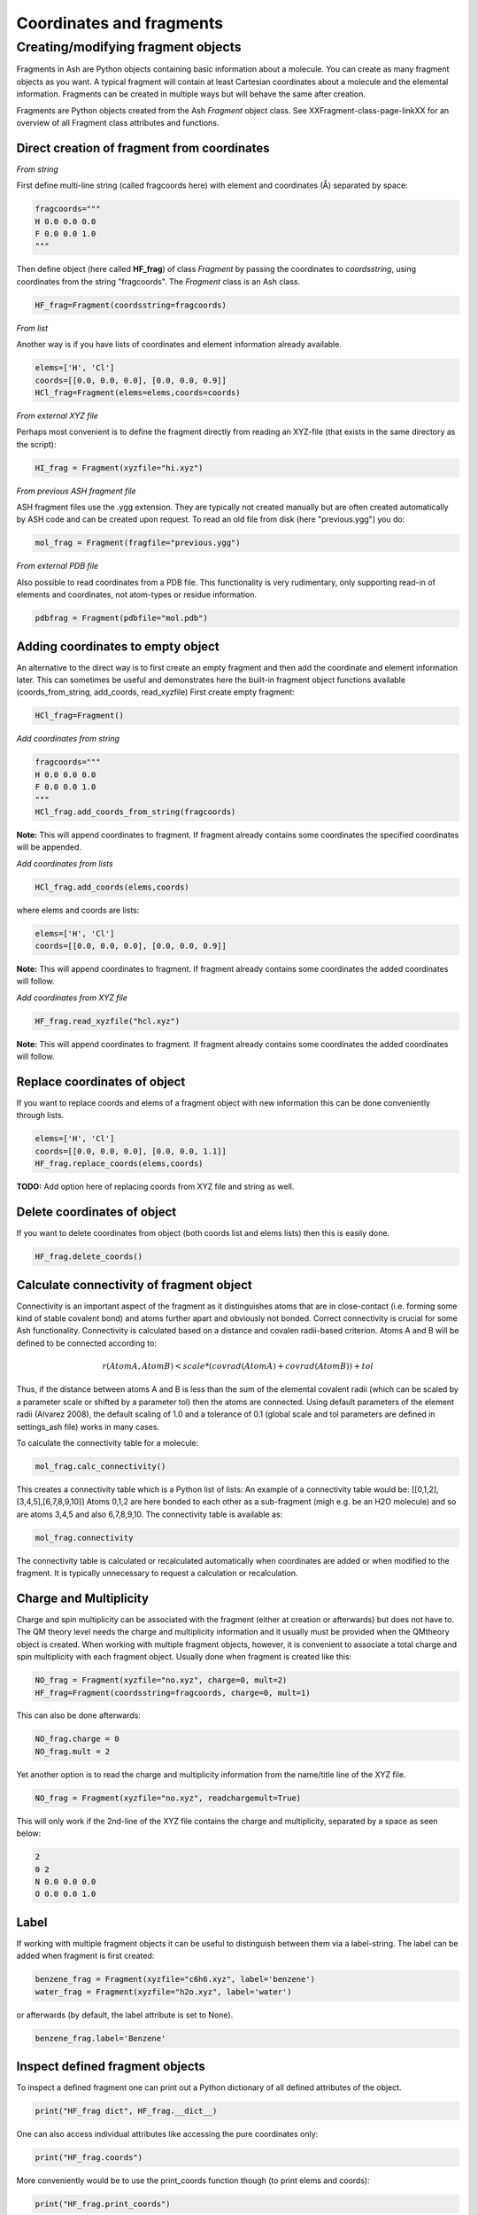 ==========================
Coordinates and fragments
==========================


Creating/modifying fragment objects
***********************************

Fragments in Ash are Python objects containing basic information about a molecule. You can create as many fragment objects
as you want. A typical fragment will contain at least Cartesian coordinates about a molecule and the elemental information.
Fragments can be created in multiple ways but will behave the same after creation.

Fragments are Python objects created from the Ash *Fragment* object class.
See XXFragment-class-page-linkXX for an overview of all Fragment class attributes and functions.

Direct creation of fragment from coordinates
==============================================

*From string*

First define multi-line string (called fragcoords here) with element and coordinates (Å) separated by space:

.. code-block:: python

    fragcoords="""
    H 0.0 0.0 0.0
    F 0.0 0.0 1.0
    """

Then define object (here called **HF_frag**) of class *Fragment* by passing the coordinates to *coordsstring*, using coordinates from the string "fragcoords".
The *Fragment* class is an Ash class.

.. code-block:: python

    HF_frag=Fragment(coordsstring=fragcoords)



*From list*

Another way is if you have lists of coordinates and element information already available.

.. code-block:: python

    elems=['H', 'Cl']
    coords=[[0.0, 0.0, 0.0], [0.0, 0.0, 0.9]]
    HCl_frag=Fragment(elems=elems,coords=coords)


*From external XYZ file*

Perhaps most convenient is to define the fragment directly from reading an XYZ-file (that exists in the same directory as the script):

.. code-block:: python

    HI_frag = Fragment(xyzfile="hi.xyz")

*From previous ASH fragment file*

ASH fragment files use the .ygg extension. They are typically not created manually but are often created automatically by ASH code and
can be created upon request. To read an old file from disk (here "previous.ygg") you do:

.. code-block:: python

    mol_frag = Fragment(fragfile="previous.ygg")


*From external PDB file*

Also possible to read coordinates from a PDB file. This functionality is very rudimentary, only supporting read-in of
elements and coordinates, not atom-types or residue information.

.. code-block:: python

    pdbfrag = Fragment(pdbfile="mol.pdb")


Adding coordinates to empty object
=====================================

An alternative to the direct way is to first create an empty fragment and then add the coordinate and element information later.
This can sometimes be useful and demonstrates here the built-in fragment object functions available (coords_from_string, add_coords, read_xyzfile)
First create empty fragment:

.. code-block:: python

    HCl_frag=Fragment()


*Add coordinates from string*


.. code-block:: python

    fragcoords="""
    H 0.0 0.0 0.0
    F 0.0 0.0 1.0
    """
    HCl_frag.add_coords_from_string(fragcoords)


**Note:** This will append coordinates to fragment. If fragment already contains some coordinates the specified coordinates
will be appended.

*Add coordinates from lists*

.. code-block:: python

    HCl_frag.add_coords(elems,coords)

where elems and coords are lists:

.. code-block:: python

    elems=['H', 'Cl']
    coords=[[0.0, 0.0, 0.0], [0.0, 0.0, 0.9]]


**Note:** This will append coordinates to fragment. If fragment already contains some coordinates the added coordinates
will follow.

*Add coordinates from XYZ file*

.. code-block:: python

    HF_frag.read_xyzfile("hcl.xyz")


**Note:** This will append coordinates to fragment. If fragment already contains some coordinates the added coordinates
will follow.


Replace coordinates of object
==============================
If you want to replace coords and elems of a fragment object with new information this can be done conveniently through lists.

.. code-block:: python

    elems=['H', 'Cl']
    coords=[[0.0, 0.0, 0.0], [0.0, 0.0, 1.1]]
    HF_frag.replace_coords(elems,coords)

**TODO:** Add option here of replacing coords from XYZ file and string as well.


Delete coordinates of object
==============================
If you want to delete coordinates from object (both coords list and elems lists) then this is easily done.

.. code-block:: python

    HF_frag.delete_coords()


Calculate connectivity of fragment object
===========================================

Connectivity is an important aspect of the fragment as it distinguishes atoms that are in close-contact (i.e. forming some kind of stable covalent bond) and atoms further apart and obviously not bonded. Correct connectivity is crucial for some Ash functionality.
Connectivity is calculated based on a distance and covalen radii-based criterion.
Atoms A and B will be defined to be connected according to:

.. math::

    r(AtomA,AtomB) < scale*( covrad(AtomA) + covrad(AtomB) ) + tol

Thus, if the distance between atoms A and B is less than the sum of the elemental covalent radii
(which can be scaled by a parameter scale or shifted by a parameter tol) then the atoms are connected.
Using default parameters of the element radii (Alvarez 2008), the default scaling of 1.0 and a tolerance of 0.1
(global scale and tol parameters are defined in settings_ash file) works in many cases.

To calculate the connectivity table for a molecule:

.. code-block:: python

    mol_frag.calc_connectivity()

This creates a connectivity table which is a Python list of lists:
An example of a connectivity table would be: [[0,1,2],[3,4,5],[6,7,8,9,10]]
Atoms 0,1,2 are here bonded to each other as a sub-fragment (migh e.g. be an H2O molecule) and so are atoms 3,4,5 and also 6,7,8,9,10.
The connectivity table is available as:

.. code-block:: python

    mol_frag.connectivity


The connectivity table is calculated or recalculated automatically when coordinates are added or when modified to the fragment.
It is typically unnecessary to request a calculation or recalculation.


Charge and Multiplicity
=================================

Charge and spin multiplicity can be associated with the fragment (either at creation or afterwards) but does not have to.
The QM theory level needs the charge and multiplicity information and it usually must be provided when the QMtheory object is created.
When working with multiple fragment objects, however, it is convenient to associate a total charge and spin multiplicity with each fragment object.
Usually done when fragment is created like this:

.. code-block:: python

    NO_frag = Fragment(xyzfile="no.xyz", charge=0, mult=2)
    HF_frag=Fragment(coordsstring=fragcoords, charge=0, mult=1)

This can also be done afterwards:

.. code-block:: python

    NO_frag.charge = 0
    NO_frag.mult = 2

Yet another option is to read the charge and multiplicity information from the name/title line of the XYZ file.

.. code-block:: python

    NO_frag = Fragment(xyzfile="no.xyz", readchargemult=True)

This will only work if the 2nd-line of the XYZ file contains the charge and multiplicity, separated by a space as seen below:

.. code-block:: shell

    2
    0 2
    N 0.0 0.0 0.0
    O 0.0 0.0 1.0

Label
=================================

If working with multiple fragment objects it can be useful to distinguish between them via a label-string.
The label can be added when fragment is first created:

.. code-block:: python

    benzene_frag = Fragment(xyzfile="c6h6.xyz", label='benzene')
    water_frag = Fragment(xyzfile="h2o.xyz", label='water')

or afterwards (by default, the label attribute is set to None).

.. code-block:: python

    benzene_frag.label='Benzene'



Inspect defined fragment objects
=================================

To inspect a defined fragment one can print out a Python dictionary of all defined attributes of the object.

.. code-block:: python

    print("HF_frag dict", HF_frag.__dict__)

One can also access individual attributes like accessing the pure coordinates only:

.. code-block:: python

    print("HF_frag.coords")

More conveniently would be to use the print_coords function though (to print elems and coords):

.. code-block:: python

    print("HF_frag.print_coords")


Get coords and elems of specific atom indices:

.. code-block:: python

    specific_coords,specific_elems=HF_frag.get_coords_for_atoms([0,1,2])

Print connectivity:

.. code-block:: python

    conn = aspirine.connectivity
    print("conn:", conn)
    print("Number of subfragments in aspirine", len(conn))

Print number of atoms and number of connected atoms:

.. code-block:: python

    print("Number of atoms in aspirine", aspirine.numatoms)
    print("Number atoms in connectivity in aspirine", aspirine.connected_atoms_number)

Print various molecule attributes:

.. code-block:: python

    print("List of atom indices", frag.atomlist)
    print("Total mass of fragment", frag.mass)
    print("List of atom masses of fragment", frag.list_of_masses)
    print("Pretty elemental formula of fragment", frag.prettyformula)
    print("Elemental formula of fragment", frag.formula)
    print("Pretty elemental formula of fragment", frag.prettyformula)

The Ash fragment file can be printed conveniently to disk:

.. code-block:: python

    HF_frag.print_system(filename='fragment.ygg')

An XYZ file of coordinates can be printed out:

.. code-block:: python

    HF_frag.write_xyzfile(xyzfilename="Fragment-xyzfile.xyz")


Print charge and mult attributes (if not defined, then None will be outputted).

.. code-block:: python

    print(HF_frag.charge)
    print(HF_frag.mult)